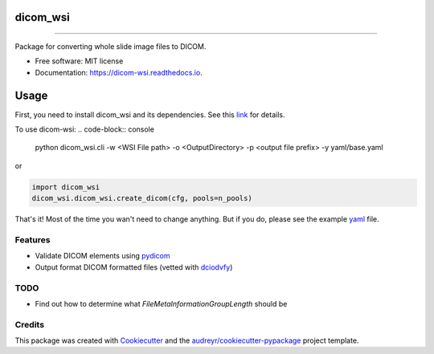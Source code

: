 =========
dicom_wsi
=========


.. image:: https://img.shields.io/pypi/v/dicom_wsi.svg
        :target: https://pypi.python.org/pypi/dicom_wsi

.. image:: https://img.shields.io/travis/Steven-N-Hart/dicom_wsi.svg
        :target: https://travis-ci.com/Steven-N-Hart/dicom_wsi

.. image:: https://readthedocs.org/projects/dicom-wsi/badge/?version=latest
        :target: https://dicom-wsi.readthedocs.io/en/latest/?badge=latest
        :alt: Documentation Status

----------

Package for converting whole slide image files to DICOM.

* Free software: MIT license
* Documentation: https://dicom-wsi.readthedocs.io.

=====
Usage
=====

First, you need to install dicom_wsi and its dependencies. See this link_ for details.

.. _link: https://dicom-wsi.readthedocs.io/en/latest/installation.html

To use dicom-wsi:
.. code-block:: console

    python dicom_wsi.cli -w <WSI File path> -o <OutputDirectory> -p <output file prefix> -y yaml/base.yaml

or

.. code-block:: python

    import dicom_wsi
    dicom_wsi.dicom_wsi.create_dicom(cfg, pools=n_pools)


That's it! Most of the time you wan't need to change anything. But if you do, please see the example yaml_ file.

.. _yaml: https://github.com/Steven-N-Hart/dicom_wsi/blob/master/dicom_wsi/yaml/base.yaml

Features
--------
* Validate DICOM elements using pydicom_
* Output format DICOM formatted files (vetted with dciodvfy_)

TODO
--------
* Find out how to determine what `FileMetaInformationGroupLength` should be


Credits
-------

This package was created with Cookiecutter_ and the `audreyr/cookiecutter-pypackage`_ project template.

.. _Cookiecutter: https://github.com/audreyr/cookiecutter
.. _`audreyr/cookiecutter-pypackage`: https://github.com/audreyr/cookiecutter-pypackage
.. _dciodvfy: https://www.dclunie.com/dicom3tools/dciodvfy.html
.. _`file type`: https://openslide.org/
.. _pydicom: https://pydicom.github.io/
